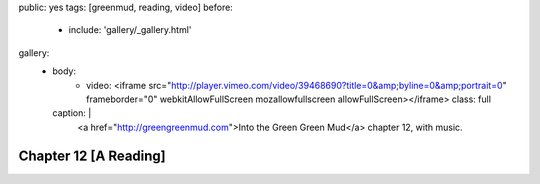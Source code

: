 public: yes
tags: [greenmud, reading, video]
before:
  - include: 'gallery/_gallery.html'
gallery:
  - body:
      - video: <iframe src="http://player.vimeo.com/video/39468690?title=0&amp;byline=0&amp;portrait=0" frameborder="0" webkitAllowFullScreen mozallowfullscreen allowFullScreen></iframe>
        class: full
    caption: |
      <a href="http://greengreenmud.com">Into the Green Green Mud</a>
      chapter 12, with music.


Chapter 12 [A Reading]
======================
